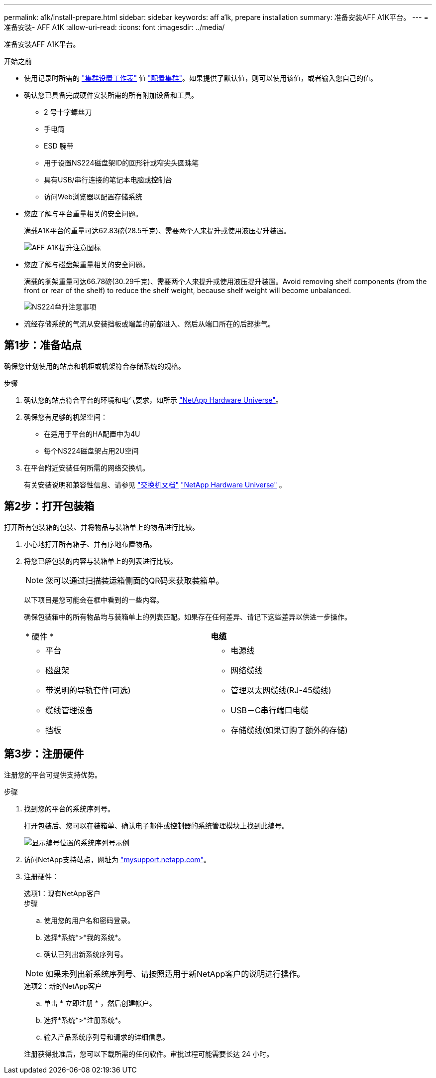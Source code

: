 ---
permalink: a1k/install-prepare.html 
sidebar: sidebar 
keywords: aff a1k, prepare installation 
summary: 准备安装AFF A1K平台。 
---
= 准备安装- AFF A1K
:allow-uri-read: 
:icons: font
:imagesdir: ../media/


[role="lead"]
准备安装AFF A1K平台。

.开始之前
* 使用记录时所需的 https://docs.netapp.com/us-en/ontap/software_setup/index.html["集群设置工作表"] 值 link:complete-install.html#step-3-configure-your-cluster["配置集群"]。如果提供了默认值，则可以使用该值，或者输入您自己的值。
* 确认您已具备完成硬件安装所需的所有附加设备和工具。
+
** 2 号十字螺丝刀
** 手电筒
** ESD 腕带
** 用于设置NS224磁盘架ID的回形针或窄尖头圆珠笔
** 具有USB/串行连接的笔记本电脑或控制台
** 访问Web浏览器以配置存储系统


* 您应了解与平台重量相关的安全问题。
+
满载A1K平台的重量可达62.83磅(28.5千克)、需要两个人来提升或使用液压提升装置。

+
image::../media/drw_a1k_weight_caution_ieops-1698.svg[AFF A1K提升注意图标]

* 您应了解与磁盘架重量相关的安全问题。
+
满载的搁架重量可达66.78磅(30.29千克)、需要两个人来提升或使用液压提升装置。Avoid removing shelf components (from the front or rear of the shelf) to reduce the shelf weight, because shelf weight will become unbalanced.

+
image::../media/drw_ns224_lifting_weight_ieops-1716.svg[NS224举升注意事项]

* 流经存储系统的气流从安装挡板或端盖的前部进入、然后从端口所在的后部排气。




== 第1步：准备站点

确保您计划使用的站点和机柜或机架符合存储系统的规格。

.步骤
. 确认您的站点符合平台的环境和电气要求，如所示 https://hwu.netapp.com["NetApp Hardware Universe"^]。
. 确保您有足够的机架空间：
+
** 在适用于平台的HA配置中为4U
** 每个NS224磁盘架占用2U空间


. 在平台附近安装任何所需的网络交换机。
+
有关安装说明和兼容性信息、请参见 https://docs.netapp.com/us-en/ontap-systems-switches/index.html["交换机文档"] link:https://hwu.netapp.com["NetApp Hardware Universe"^] 。





== 第2步：打开包装箱

打开所有包装箱的包装、并将物品与装箱单上的物品进行比较。

. 小心地打开所有箱子、并有序地布置物品。
. 将您已解包装的内容与装箱单上的列表进行比较。
+

NOTE: 您可以通过扫描装运箱侧面的QR码来获取装箱单。

+
以下项目是您可能会在框中看到的一些内容。

+
确保包装箱中的所有物品均与装箱单上的列表匹配。如果存在任何差异、请记下这些差异以供进一步操作。

+
[cols="12,9,4"]
|===


| * 硬件 * | *电缆* |  


 a| 
** 平台
** 磁盘架
** 带说明的导轨套件(可选)
** 缆线管理设备
** 挡板

 a| 
** 电源线
** 网络缆线
** 管理以太网缆线(RJ-45缆线)
** USB－C串行端口电缆
** 存储缆线(如果订购了额外的存储)

|  
|===




== 第3步：注册硬件

注册您的平台可提供支持优势。

.步骤
. 找到您的平台的系统序列号。
+
打开包装后、您可以在装箱单、确认电子邮件或控制器的系统管理模块上找到此编号。

+
image::../media/drw_ssn_label.svg[显示编号位置的系统序列号示例]

. 访问NetApp支持站点，网址为 http://mysupport.netapp.com/["mysupport.netapp.com"^]。
. 注册硬件：
+
[role="tabbed-block"]
====
.选项1：现有NetApp客户
--
.步骤
.. 使用您的用户名和密码登录。
.. 选择*系统*>*我的系统*。
.. 确认已列出新系统序列号。



NOTE: 如果未列出新系统序列号、请按照适用于新NetApp客户的说明进行操作。

--
.选项2：新的NetApp客户
--
.. 单击 * 立即注册 * ，然后创建帐户。
.. 选择*系统*>*注册系统*。
.. 输入产品系统序列号和请求的详细信息。


注册获得批准后，您可以下载所需的任何软件。审批过程可能需要长达 24 小时。

--
====

